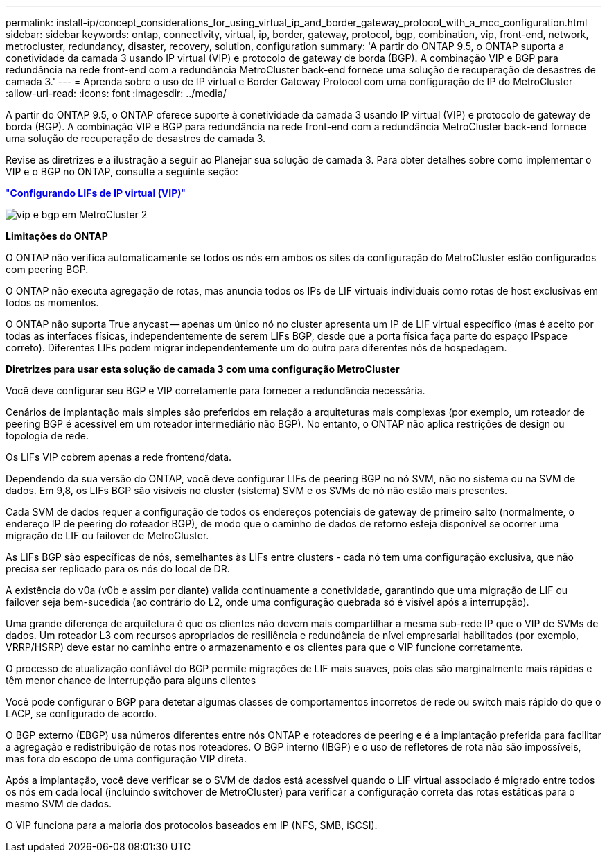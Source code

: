 ---
permalink: install-ip/concept_considerations_for_using_virtual_ip_and_border_gateway_protocol_with_a_mcc_configuration.html 
sidebar: sidebar 
keywords: ontap, connectivity, virtual, ip, border, gateway, protocol, bgp, combination, vip, front-end, network, metrocluster, redundancy, disaster, recovery, solution, configuration 
summary: 'A partir do ONTAP 9.5, o ONTAP suporta a conetividade da camada 3 usando IP virtual (VIP) e protocolo de gateway de borda (BGP). A combinação VIP e BGP para redundância na rede front-end com a redundância MetroCluster back-end fornece uma solução de recuperação de desastres de camada 3.' 
---
= Aprenda sobre o uso de IP virtual e Border Gateway Protocol com uma configuração de IP do MetroCluster
:allow-uri-read: 
:icons: font
:imagesdir: ../media/


[role="lead"]
A partir do ONTAP 9.5, o ONTAP oferece suporte à conetividade da camada 3 usando IP virtual (VIP) e protocolo de gateway de borda (BGP). A combinação VIP e BGP para redundância na rede front-end com a redundância MetroCluster back-end fornece uma solução de recuperação de desastres de camada 3.

Revise as diretrizes e a ilustração a seguir ao Planejar sua solução de camada 3. Para obter detalhes sobre como implementar o VIP e o BGP no ONTAP, consulte a seguinte seção:

http://docs.netapp.com/ontap-9/topic/com.netapp.doc.dot-cm-nmg/GUID-A8EF6D34-1717-4813-BBFA-AA33E104CF6F.html["*Configurando LIFs de IP virtual (VIP)*"]

image::../media/vip_and_bgp_in_metrocluster_2.png[vip e bgp em MetroCluster 2]

*Limitações do ONTAP*

O ONTAP não verifica automaticamente se todos os nós em ambos os sites da configuração do MetroCluster estão configurados com peering BGP.

O ONTAP não executa agregação de rotas, mas anuncia todos os IPs de LIF virtuais individuais como rotas de host exclusivas em todos os momentos.

O ONTAP não suporta True anycast -- apenas um único nó no cluster apresenta um IP de LIF virtual específico (mas é aceito por todas as interfaces físicas, independentemente de serem LIFs BGP, desde que a porta física faça parte do espaço IPspace correto). Diferentes LIFs podem migrar independentemente um do outro para diferentes nós de hospedagem.

*Diretrizes para usar esta solução de camada 3 com uma configuração MetroCluster*

Você deve configurar seu BGP e VIP corretamente para fornecer a redundância necessária.

Cenários de implantação mais simples são preferidos em relação a arquiteturas mais complexas (por exemplo, um roteador de peering BGP é acessível em um roteador intermediário não BGP). No entanto, o ONTAP não aplica restrições de design ou topologia de rede.

Os LIFs VIP cobrem apenas a rede frontend/data.

Dependendo da sua versão do ONTAP, você deve configurar LIFs de peering BGP no nó SVM, não no sistema ou na SVM de dados. Em 9,8, os LIFs BGP são visíveis no cluster (sistema) SVM e os SVMs de nó não estão mais presentes.

Cada SVM de dados requer a configuração de todos os endereços potenciais de gateway de primeiro salto (normalmente, o endereço IP de peering do roteador BGP), de modo que o caminho de dados de retorno esteja disponível se ocorrer uma migração de LIF ou failover de MetroCluster.

As LIFs BGP são específicas de nós, semelhantes às LIFs entre clusters - cada nó tem uma configuração exclusiva, que não precisa ser replicado para os nós do local de DR.

A existência do v0a (v0b e assim por diante) valida continuamente a conetividade, garantindo que uma migração de LIF ou failover seja bem-sucedida (ao contrário do L2, onde uma configuração quebrada só é visível após a interrupção).

Uma grande diferença de arquitetura é que os clientes não devem mais compartilhar a mesma sub-rede IP que o VIP de SVMs de dados. Um roteador L3 com recursos apropriados de resiliência e redundância de nível empresarial habilitados (por exemplo, VRRP/HSRP) deve estar no caminho entre o armazenamento e os clientes para que o VIP funcione corretamente.

O processo de atualização confiável do BGP permite migrações de LIF mais suaves, pois elas são marginalmente mais rápidas e têm menor chance de interrupção para alguns clientes

Você pode configurar o BGP para detetar algumas classes de comportamentos incorretos de rede ou switch mais rápido do que o LACP, se configurado de acordo.

O BGP externo (EBGP) usa números diferentes entre nós ONTAP e roteadores de peering e é a implantação preferida para facilitar a agregação e redistribuição de rotas nos roteadores. O BGP interno (IBGP) e o uso de refletores de rota não são impossíveis, mas fora do escopo de uma configuração VIP direta.

Após a implantação, você deve verificar se o SVM de dados está acessível quando o LIF virtual associado é migrado entre todos os nós em cada local (incluindo switchover de MetroCluster) para verificar a configuração correta das rotas estáticas para o mesmo SVM de dados.

O VIP funciona para a maioria dos protocolos baseados em IP (NFS, SMB, iSCSI).
